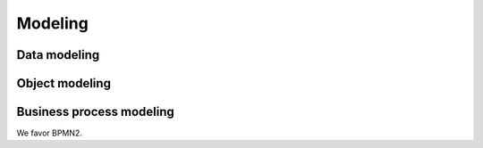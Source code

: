 Modeling
========

Data modeling
-------------


Object modeling
---------------


Business process modeling
-------------------------

We favor BPMN2.
